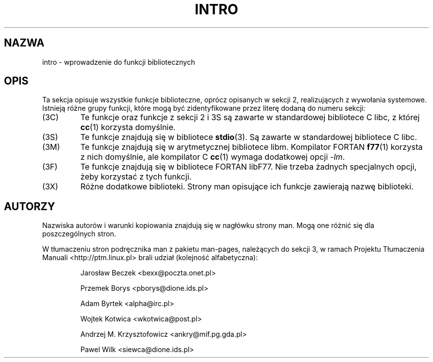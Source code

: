 .\" {PTM/AB/0.2/27-07-1999/"intro - wprowadzenie do funkcji bibliotecznych"}
.\" translated by Adam Byrtek <abyrtek@priv.onet.pl>
.\" ------------
.\" Copyright (c) 1993 Michael Haardt (u31b3hs@pool.informatik.rwth-aachen.de), Fri Apr  2 11:32:09 MET DST 1993
.\"
.\" This is free documentation; you can redistribute it and/or
.\" modify it under the terms of the GNU General Public License as
.\" published by the Free Software Foundation; either version 2 of
.\" the License, or (at your option) any later version.
.\"
.\" The GNU General Public License's references to "object code"
.\" and "executables" are to be interpreted as the output of any
.\" document formatting or typesetting system, including
.\" intermediate and printed output.
.\"
.\" This manual is distributed in the hope that it will be useful,
.\" but WITHOUT ANY WARRANTY; without even the implied warranty of
.\" MERCHANTABILITY or FITNESS FOR A PARTICULAR PURPOSE.  See the
.\" GNU General Public License for more details.
.\"
.\" You should have received a copy of the GNU General Public
.\" License along with this manual; if not, write to the Free
.\" Software Foundation, Inc., 59 Temple Place, Suite 330, Boston, MA 02111,
.\" USA.
.\"
.\" Modified Sat Jul 24 17:37:50 1993 by Rik Faith (faith@cs.unc.edu)
.\" Modified Wed Apr 27 13:33:53 MET DST 1994 by Michael Haardt.
.\" ------------
.TH INTRO 3 1995-12-13 "Linux" "Podręcznik programisty Linuksa"
.SH NAZWA
intro \- wprowadzenie do funkcji bibliotecznych
.SH OPIS
Ta sekcja opisuje wszystkie funkcje biblioteczne, oprócz opisanych w
sekcji 2, realizujących z wywołania systemowe. Istnieją różne grupy
funkcji, które mogą być zidentyfikowane przez literę dodaną do numeru sekcji:
.IP (3C)
Te funkcje oraz funkcje z sekcji 2 i 3S są zawarte w standardowej bibliotece
C libc, z której
.BR cc (1)
korzysta domyślnie.
.IP (3S)
Te funkcje znajdują się w bibliotece
.BR stdio (3).
Są zawarte w
standardowej bibliotece C libc.
.IP (3M)
Te funkcje znajdują się w arytmetycznej bibliotece libm. Kompilator FORTAN
.BR f77 (1)
korzysta z nich domyślnie, ale kompilator C
.BR cc (1)
wymaga dodatkowej opcji \fI\-lm\fP.
.IP (3F)
Te funkcje znajdują się w bibliotece FORTAN libF77. Nie trzeba żadnych
specjalnych opcji, żeby korzystać z tych funkcji.
.IP (3X)
Różne dodatkowe biblioteki. Strony man opisujące ich funkcje zawierają nazwę
biblioteki.
.SH AUTORZY
Nazwiska autorów i warunki kopiowania znajdują się w nagłówku strony man.
Mogą one różnić się dla poszczególnych stron.
.PP
W tłumaczeniu stron podręcznika man z pakietu man-pages, należących do sekcji
3, w ramach Projektu Tłumaczenia Manuali <http://ptm.linux.pl> brali udział
(kolejność alfabetyczna):
.IP
Jarosław Beczek <bexx@poczta.onet.pl>
.IP
Przemek Borys <pborys@dione.ids.pl>
.IP
Adam Byrtek <alpha@irc.pl>
.IP
Wojtek Kotwica <wkotwica@post.pl>
.IP
Andrzej M. Krzysztofowicz <ankry@mif.pg.gda.pl>
.IP
Pawel Wilk <siewca@dione.ids.pl>
